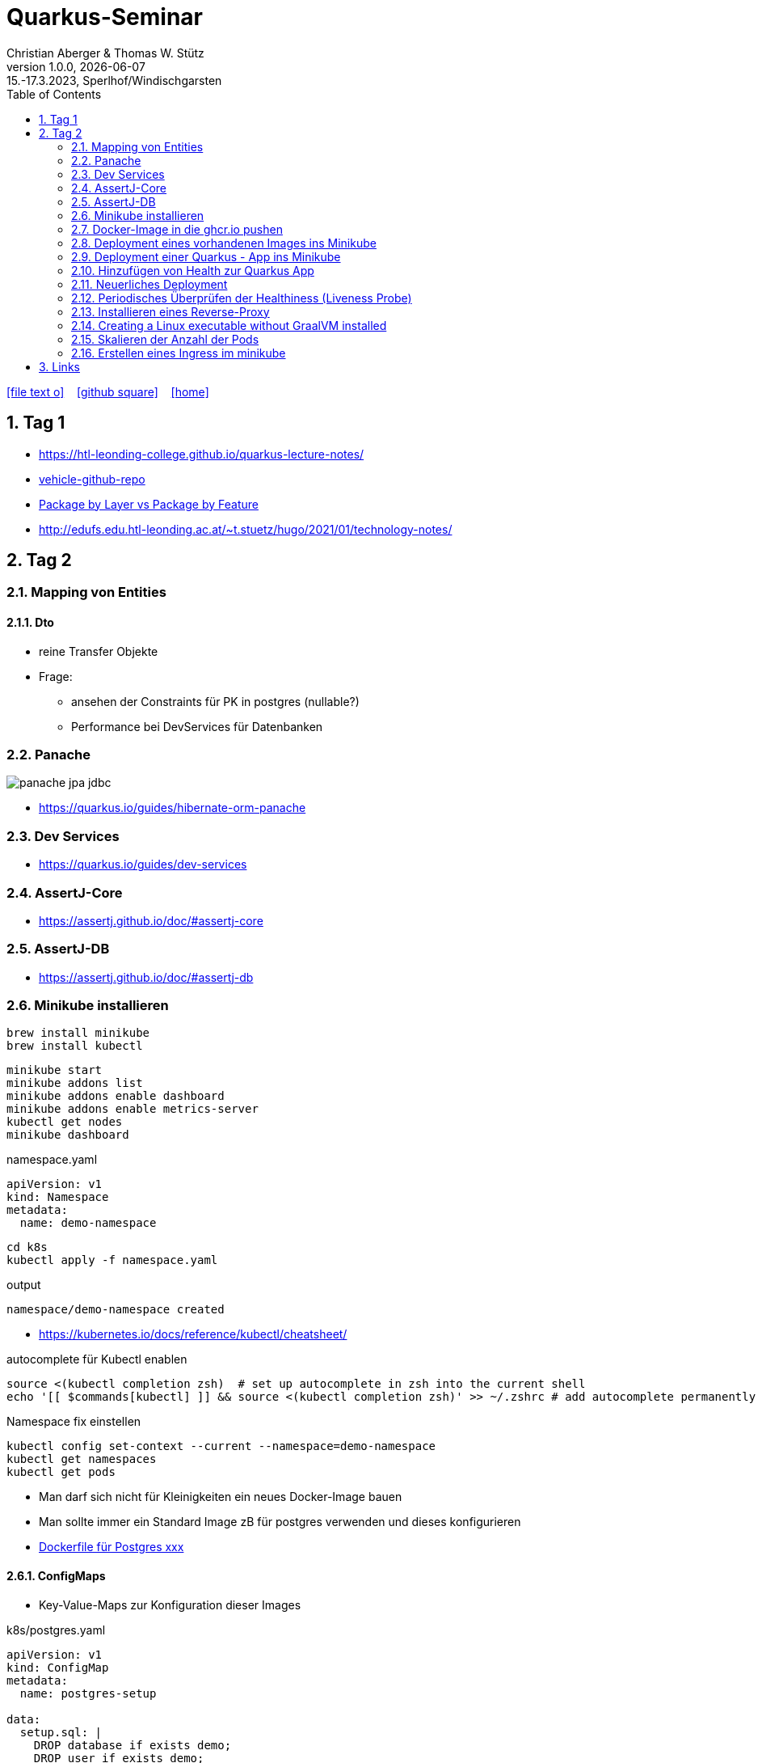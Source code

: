 = Quarkus-Seminar
Christian Aberger & Thomas W. Stütz
1.0.0, {docdate}: 15.-17.3.2023, Sperlhof/Windischgarsten
ifndef::imagesdir[:imagesdir: images]
//:toc-placement!:  // prevents the generation of the doc at this position, so it can be printed afterwards
:sourcedir: ../src/main/java
:icons: font
:sectnums:    // Nummerierung der Überschriften / section numbering
:toc: left
:experimental:

//Need this blank line after ifdef, don't know why...
ifdef::backend-html5[]
// https://fontawesome.com/v4.7.0/icons/
icon:file-text-o[link=https://raw.githubusercontent.com/quarkus-seminar/2023-ph-seminar/main/asciidocs/{docname}.adoc] ‏ ‏ ‎
icon:github-square[link=https://github.com/orgs/quarkus-seminar/repositories] ‏ ‏ ‎
icon:home[link=https://quarkus-seminar.github.io/2023-ph-seminar/]
endif::backend-html5[]


== Tag 1

* https://htl-leonding-college.github.io/quarkus-lecture-notes/[^]
* https://github.com/htl-leonding/vehicle[vehicle-github-repo^]
* https://medium.com/sahibinden-technology/package-by-layer-vs-package-by-feature-7e89cde2ae3a[Package by Layer vs Package by Feature^]
* http://edufs.edu.htl-leonding.ac.at/~t.stuetz/hugo/2021/01/technology-notes/[^]



== Tag 2

=== Mapping von Entities

==== Dto

* reine Transfer Objekte


* Frage:
** ansehen der Constraints für PK in postgres (nullable?)

** Performance bei DevServices für Datenbanken


=== Panache

image::panache-jpa-jdbc.png[]


* https://quarkus.io/guides/hibernate-orm-panache

=== Dev Services

* https://quarkus.io/guides/dev-services


=== AssertJ-Core

* https://assertj.github.io/doc/#assertj-core

=== AssertJ-DB

* https://assertj.github.io/doc/#assertj-db



=== Minikube installieren

----
brew install minikube
brew install kubectl
----


----
minikube start
minikube addons list
minikube addons enable dashboard
minikube addons enable metrics-server
kubectl get nodes
minikube dashboard
----

.namespace.yaml
[source,yaml]
----
apiVersion: v1
kind: Namespace
metadata:
  name: demo-namespace
----

----
cd k8s
kubectl apply -f namespace.yaml
----

.output
----
namespace/demo-namespace created
----

* https://kubernetes.io/docs/reference/kubectl/cheatsheet/

.autocomplete für Kubectl enablen
----
source <(kubectl completion zsh)  # set up autocomplete in zsh into the current shell
echo '[[ $commands[kubectl] ]] && source <(kubectl completion zsh)' >> ~/.zshrc # add autocomplete permanently to your zsh shell
----

.Namespace fix einstellen
----
kubectl config set-context --current --namespace=demo-namespace
kubectl get namespaces
kubectl get pods
----

* Man darf sich nicht für Kleinigkeiten ein neues Docker-Image bauen

* Man sollte immer ein Standard Image zB für postgres verwenden und dieses konfigurieren

* https://github.com/docker-library/postgres/tree/ef45b990868d5a0053bd30fdbae36551b46b76c9/15/bullseye[Dockerfile für Postgres xxx]

==== ConfigMaps

* Key-Value-Maps zur Konfiguration dieser Images

k8s/postgres.yaml
[source,yaml]
----
apiVersion: v1
kind: ConfigMap
metadata:
  name: postgres-setup

data:
  setup.sql: |
    DROP database if exists demo;
    DROP user if exists demo;
    CREATE USER demo WITH
      LOGIN
      NOSUPERUSER
      NOCREATEDB
      NOCREATEROLE
      INHERIT
      NOREPLICATION
      CONNECTION LIMIT -1
      PASSWORD 'demo';

    CREATE DATABASE demo
        WITH
        OWNER = demo
        ENCODING = 'UTF8'
        CONNECTION LIMIT = -1;
  allow-all.sh: |
    echo "allow all hosts..."
    echo "host all  all    0.0.0.0/0  md5" >> /var/lib/postgresql/data/pg_hba.conf
---
apiVersion: v1
kind: PersistentVolumeClaim
metadata:
  name: postgresql-data

  annotations:
    nfs.io/storage-path: "postgresql-data"
spec:
  accessModes:
    - ReadWriteMany
  storageClassName: standard
  resources:
    requests:
      storage: 100Mi
---
apiVersion: v1
kind: Secret
metadata:
  name: postgres-admin

type: kubernetes.io/basic-auth
stringData:
  username: demo
  password: demo
---
apiVersion: apps/v1
kind: Deployment
metadata:
  name: postgres

  labels:
    component: postgres
spec:
  replicas: 1
  selector:
    matchLabels:
      component: postgres
  template:
    metadata:
      labels:
        component: postgres
    spec:
      restartPolicy: Always
      terminationGracePeriodSeconds: 30
      containers:
        - name: postgres
          image: postgres:14
          ports:
            - containerPort: 5432
              protocol: TCP
              name: postgres
          readinessProbe:
            tcpSocket:
              port: 5432
            initialDelaySeconds: 20
            periodSeconds: 30
          volumeMounts:
            - name: postgres-data
              mountPath: /var/lib/postgresql/data
            - name: setup-scripts
              mountPath: /docker-entrypoint-initdb.d/setup.sql
              subPath: setup.sql
              readOnly: true
            - name: allowall
              mountPath: /docker-entrypoint-initdb.d/allow-all.sh
              subPath: allow-all.sh
              readOnly: true
          env:
            - name: POSTGRES_PASSWORD
              valueFrom:
                secretKeyRef:
                  name: postgres-admin
                  key: password
      volumes:
        - name: postgres-data
          persistentVolumeClaim:
            claimName: postgresql-data
        - name: setup-scripts
          configMap:
            name: postgres-setup
            items:
              - key: setup.sql
                path: setup.sql
        - name: allowall
          configMap:
            name: postgres-setup
            items:
              - key: allow-all.sh
                path: allow-all.sh
---
apiVersion: v1
kind: Service
metadata:
  name: postgres

spec:
  ports:
    - port: 5432
      targetPort: 5432
      protocol: TCP
  selector:
    component: postgres
----

----
kubectl apply -f postgres.yaml
----

Um auf die DB zuzugreifen, verwendet man port-forwarding

* Schauen, wie der Pod heißt

----
kubectl get pods
----

----
NAME                        READY   STATUS    RESTARTS   AGE
postgres-5468d5c66c-78lcv   1/1     Running   0          12m
----


----
kubectl port-forward postgres-5468d5c66c-78lcv 5432:5432
----

* Das Terminal verliert Fokus

* Neues Terminal öffnen und kontrollieren:

----
netstat -ant | grep 5432
----

image::datasource-mit-k8s.png[]


image::port-forwarding-in-intellij.png[]

[source,properties]
----
# datasource configuration
quarkus.datasource.db-kind = postgresql
quarkus.datasource.username = demo
quarkus.datasource.password = demo
%dev.quarkus.datasource.jdbc.url = jdbc:postgresql://localhost:5432/demo
%prod.quarkus.datasource.jdbc.url = jdbc:postgresql://postgres:5432/db

# drop and create the database at startup (use `update` to only update the schema)
quarkus.hibernate-orm.database.generation=drop-and-create

quarkus.hibernate-orm.log.sql=true
%dev.quarkus.hibernate-orm.sql-load-script=db/import.sql
----


* für entwickeln verwenden wir immer "latest" und "imagePullPolicy: Always"
* erst in der Produktion wird eine Version vergeben und die imagePullPolicy wird entfernt


=== Docker-Image in die ghcr.io pushen

==== Secret erstellen

* github.com - Settings - Developer Settings - Personal Access Tokens - Tokens (classic)

image::create-secret.png[]

* Erstelltes Token in Editor kopieren

==== Mit Docker CLI in ghcr.io einloggen

----
docker login ghcr.io
----

.output
----
Username: htl-leonding
Password: <token einfügen>
Login Succeeded
----

==== Docker Image taggen

----
docker image tag busybox ghcr.io/htl-leonding/my-busybox:latest
----

==== Docker Image ins ghcr.io pushen

----
docker push ghcr.io/htl-leonding/my-busybox:latest
----

.output
----
The push refers to repository [ghcr.io/htl-leonding/my-busybox]
5f5f687a05d8: Pushed
latest: digest: sha256:afebab8e3d8cbef70c0632b5a7aa5c003f253d4f4f1ca47fe6b094ef7fe0cd07 size: 528
----


==== Kontrollieren, ob Image in ghcr.io

----
https://github.com/htl-leonding?tab=packages
----

IMPORTANT: Package public setzen

==== Docker Image lokal löschen

----
docker image rm ghcr.io/htl-leonding/my-busybox
----

.output
----
Untagged: ghcr.io/htl-leonding/my-busybox:latest
Untagged: ghcr.io/htl-leonding/my-busybox@sha256:afebab8e3d8cbef70c0632b5a7aa5c003f253d4f4f1ca47fe6b094ef7fe0cd07
----


==== Docker aus ghcr.io pullen (herunterladen)

----
docker pull ghcr.io/htl-leonding/my-busybox:latest
----

.output
----
latest: Pulling from htl-leonding/my-busybox
814c8b675ca3: Pull complete
Digest: sha256:afebab8e3d8cbef70c0632b5a7aa5c003f253d4f4f1ca47fe6b094ef7fe0cd07
Status: Downloaded newer image for ghcr.io/htl-leonding/my-busybox:latest
ghcr.io/htl-leonding/my-busybox:latest
----




=== Deployment eines vorhandenen Images ins Minikube

* Wir brauchen ein yaml-File

.postgres.yaml
[%collapsible]
====
[source,yaml]
----
apiVersion: v1
kind: ConfigMap
metadata:
  name: postgres-setup

data:
  setup.sql: |
    DROP database if exists demo;
    DROP user if exists demo;
    CREATE USER demo WITH
      LOGIN
      NOSUPERUSER
      NOCREATEDB
      NOCREATEROLE
      INHERIT
      NOREPLICATION
      CONNECTION LIMIT -1
      PASSWORD 'demo';

    CREATE DATABASE demo
        WITH
        OWNER = demo
        ENCODING = 'UTF8'
        CONNECTION LIMIT = -1;
  allow-all.sh: |
    echo "allow all hosts..."
    echo "host all  all    0.0.0.0/0  md5" >> /var/lib/postgresql/data/pg_hba.conf
---
apiVersion: v1
kind: PersistentVolumeClaim
metadata:
  name: postgresql-data

  annotations:
    nfs.io/storage-path: "postgresql-data"
spec:
  accessModes:
    - ReadWriteMany
  storageClassName: standard
  resources:
    requests:
      storage: 100Mi
---
apiVersion: v1
kind: Secret
metadata:
  name: postgres-admin

type: kubernetes.io/basic-auth
stringData:
  username: demo
  password: demo
---
apiVersion: apps/v1
kind: Deployment
metadata:
  name: postgres

  labels:
    component: postgres
spec:
  replicas: 1
  selector:
    matchLabels:
      component: postgres
  template:
    metadata:
      labels:
        component: postgres
    spec:
      restartPolicy: Always
      terminationGracePeriodSeconds: 30
      containers:
        - name: postgres
          image: postgres:14
          ports:
            - containerPort: 5432
              protocol: TCP
              name: postgres
          readinessProbe:
            tcpSocket:
              port: 5432
            initialDelaySeconds: 20
            periodSeconds: 30
          volumeMounts:
            - name: postgres-data
              mountPath: /var/lib/postgresql/data
            - name: setup-scripts
              mountPath: /docker-entrypoint-initdb.d/setup.sql
              subPath: setup.sql
              readOnly: true
            - name: allowall
              mountPath: /docker-entrypoint-initdb.d/allow-all.sh
              subPath: allow-all.sh
              readOnly: true
          env:
            - name: POSTGRES_PASSWORD
              valueFrom:
                secretKeyRef:
                  name: postgres-admin
                  key: password
      volumes:
        - name: postgres-data
          persistentVolumeClaim:
            claimName: postgresql-data
        - name: setup-scripts
          configMap:
            name: postgres-setup
            items:
              - key: setup.sql
                path: setup.sql
        - name: allowall
          configMap:
            name: postgres-setup
            items:
              - key: allow-all.sh
                path: allow-all.sh
---
apiVersion: v1
kind: Service
metadata:
  name: postgres

spec:
  ports:
    - port: 5432
      targetPort: 5432
      protocol: TCP
  selector:
    component: postgres
----
====

----
cd k8s
kubectl apply -f postgres.yaml
----

* kontrollieren im minikube dashboard, ob erfolgreich

----
minikube dashboard
----


=== Deployment einer Quarkus - App ins Minikube

* Kompilieren und in die Docker Registry (ghcr.io) pushen

----
./mvnw clean package -DskipTests -Dquarkus.container-image.push=true
----

.output
----
[INFO] [io.quarkus.container.image.jib.deployment.JibProcessor] Pushed container image ghcr.io/htl-leonding/vehicle (sha256:90f8f348139fb81830d0eef70b8aad9cf8da545f14ed4dd6b191ce0511713116)

[INFO] [io.quarkus.deployment.QuarkusAugmentor] Quarkus augmentation completed in 11371ms
[INFO] ------------------------------------------------------------------------
[INFO] BUILD SUCCESS
[INFO] ------------------------------------------------------------------------
[INFO] Total time:  13.944 s
[INFO] Finished at: 2023-03-17T08:25:35+01:00
[INFO] ------------------------------------------------------------------------
----

* Das Package in den Package Setting public setzen

.appsrv.yaml erstellen
[%collapsible]
====
[source,yaml]
----
# Quarkus Application Server
apiVersion: apps/v1
kind: Deployment
metadata:
  name: appsrv

spec:
  replicas: 1
  selector:
    matchLabels:
      app: appsrv
  template:
    metadata:
      labels:
        app: appsrv
    spec:
      containers:
        - name: appsrv
          image: ghcr.io/htl-leonding/vehicle:latest
          # remove this when stable. Currently we do not take care of version numbers
          imagePullPolicy: Always
          ports:
            - containerPort: 8080
          #startupProbe:
          #  httpGet:
          #    path: /api/q/health
          #    port: 8080
          #  timeoutSeconds: 5
          #  initialDelaySeconds: 15
          #readinessProbe:
          #  tcpSocket:
          #    port: 8080
          #  initialDelaySeconds: 5
          #  periodSeconds: 10
          #livenessProbe:
          #  httpGet:
          #    path: /api/q/health
          #    port: 8080
          #  timeoutSeconds: 5
          #  initialDelaySeconds: 60
          #  periodSeconds: 120
---
apiVersion: v1
kind: Service
metadata:
  name: appsrv

spec:
  ports:
    - port: 8080
      targetPort: 8080
      protocol: TCP
  selector:
    app: appsrv
----
====

----
kubectl apply -f appsrv.yaml
----

==== Port Forwarding
----
kubectl get pods
----

----
NAME                        READY   STATUS    RESTARTS   AGE
appsrv-8545fd6488-qckbw     1/1     Running   0          19m
postgres-5468d5c66c-cxq7n   1/1     Running   0          34m
----

.den korrekten pod übernehmen (ev. kubectl port-for tab tab)
----
kubectl port-forward postgres-5468d5c66c-cxq7n 5432:5432
----

* das Terminal verliert den Fokus, es läuft der Prozess zum Port-Forwarding



* Alternative: Verwendung des Shell-Scripts port-forward.sh


=== Hinzufügen von Health zur Quarkus App

----
./mvnw quarkus:add-extension -Dextensions='smallrye-health'
----

----
    <dependency>
      <groupId>io.quarkus</groupId>
      <artifactId>quarkus-smallrye-health</artifactId>
    </dependency>
----

IMPORTANT: Zuerst lokal testen, dann in die Cloud deployen, dh wir verwenden die DB vom Minikube (port-forward nicht vergessen) und starten die quarkus app lokal


----
./mvnw clean quarkus:dev
----

=== Neuerliches Deployment

* Zuerst neu kompilieren

* Deployment lösschen (besser wäre ein sanfter Übergang mit rollout)

----
kubectl delete -f appsrv.yaml
kubectl apply -f appsrv.yaml
----

=== Periodisches Überprüfen der Healthiness (Liveness Probe)

* Einkommentieren im yaml File

=== Installieren eines Reverse-Proxy

* Auch hier verwenden wir ein bestehendes nginx-image
** Das könnte zum Problem beim Deployment in eine kommerzielle Cloud werden, da ein ReadWriteMany VolumeClaim verwendet wird
** dies kann teuer werden

----
kubectl apply -f nginx.yaml
----

* Port-Forward 4200:80 im nginx-pod

* http://localhost:4200

==== Zugriff auf Quarkus über nginx

----
http://localhost:4200/api/q/health
http://localhost:4200/api/vehicles
----


==== Eröffen einer shell am nginx

----
kubectl get pods
----

----
NAME                        READY   STATUS    RESTARTS   AGE
appsrv-5f65b54df-w6rtx      1/1     Running   0          27m
nginx-f88cd74d5-bgcqx       1/1     Running   0          6m36s
postgres-5468d5c66c-cxq7n   1/1     Running   0          101m
----

----
 kubectl exec -it nginx-f88cd74d5-bgcqx -- bash
----

* Aus Security Gründen wurde der Volume Mount schreibgeschützt

* Daher spielen wir einen Busybox-Job ein

----
kubectl apply -f busybox-job.yaml
----

image::busybox-als-pod-und-job.png[]


* http://localhost:4200/


image::busy-box-web-page.png[]


=== Creating a Linux executable without GraalVM installed

----
./mvnw install -Dnative -DskipTests -Dquarkus.native.container-build=true
----


=== Skalieren der Anzahl der Pods

* in den yaml-Files des appsrv und nginx den Wert der `replicas` auf zB 3 setzen
* im dashboard unter "Replica Sets" kontrollieren


=== Erstellen eines Ingress im minikube

* https://kubernetes.io/docs/tasks/access-application-cluster/ingress-minikube/



== Links

* https://academy.oracle.com/en/oa-web-overview.html
* https://k3s.io/

